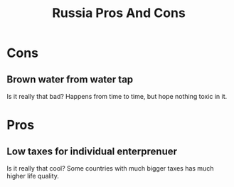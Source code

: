 :PROPERTIES:
:ID:       dd9c49b7-ec14-43b8-97fb-a4faac65f451
:END:
#+title: Russia Pros And Cons

* Cons
** Brown water from water tap
Is it really that bad? Happens from time to time, but hope nothing
toxic in it.

* Pros
** Low taxes for individual enterprenuer
Is it really that cool? Some countries with much bigger taxes has much
higher life quality.
